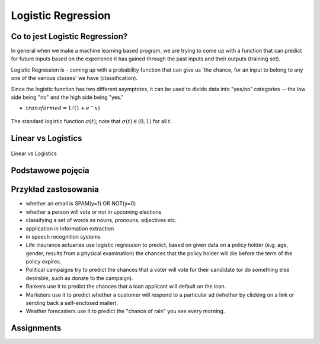 .. _Machine Learning Logistic Regression:

*******************
Logistic Regression
*******************

.. todo:: Zrobić aby wykorzystywało szablon ``_template.rst``

Co to jest Logistic Regression?
===============================
In general when we make a machine learning based program, we are trying to come up with a function that can predict for future inputs based on the experience it has gained through the past inputs and their outputs (training set).

Logistic Regression is - coming up with a probability function that can give us 'the chance, for an input to belong to any one of the various classes' we have (classification).

Since the logistic function has two different asymptotes, it can be used to divide data into "yes/no" categories -- the low side being "no" and the high side being "yes."

* :math:`transformed = 1 / (1 + e^-x)`

.. figure:: img/logistic-regression-curve.png
    :name: Logistic Regression Curve
    :width: 75%
    :align: center

    The standard logistic function :math:`\sigma (t)`; note that :math:`\sigma (t) \in (0,1)` for all :math:`t`.


Linear vs Logistics
===================
.. figure:: img/regression-linear-vs-logistic.png
    :width: 75%
    :align: center

    Linear vs Logistics

Podstawowe pojęcia
==================
.. glossary::
    Binary Model
        Model który ma dwa typy wartości (przykład: spam, nie spam)

    logit
        logistic function

    logistic-sigmoid function
        Funkcja sigmoidalna

    Softmax function
        takes logits and transforms them to probability distributions

.. todo::
    Bias term

    Cost function

    Entropy

    Cross Entropy

Przykład zastosowania
=====================
* whether an email is SPAM(y=1) OR NOT(y=0)

* whether a person will vote or not in upcoming elections

* classifying a set of words as nouns, pronouns, adjectives etc.

* application in Information extraction

* in speech recognition systems

* Life insurance actuaries use logistic regression to predict, based on given data on a policy holder (e.g. age, gender, results from a physical examination) the chances that the policy holder will die before the term of the policy expires.

* Political campaigns try to predict the chances that a voter will vote for their candidate (or do something else desirable, such as donate to the campaign).

* Bankers use it to predict the chances that a loan applicant will default on the loan.

* Marketers use it to predict whether a customer will respond to a particular ad (whether by clicking on a link or sending back a self-enclosed mailer).

* Weather forecasters use it to predict the "chance of rain" you see every morning.


Assignments
===========

